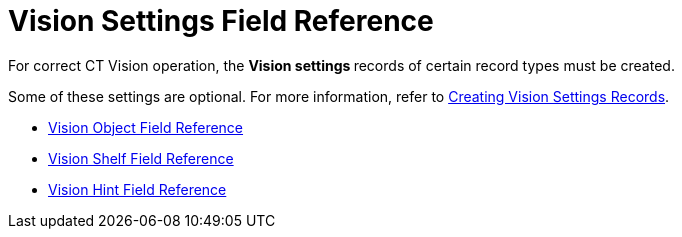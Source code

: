 = Vision Settings Field Reference

For correct CT Vision operation, the **Vision settings **records of
certain record types must be created.

Some of these settings are optional. For more information, refer
to link:2-creating-vision-settings-records-2-9.html[Creating Vision
Settings Records].

* link:vision-object-field-reference-ir-2-9.html[Vision Object Field
Reference]
* link:vision-shelf-field-reference-ir-2-9.html[Vision Shelf Field
Reference]
* link:vision-hint-field-reference-ir-2-9.html[Vision Hint Field
Reference]




